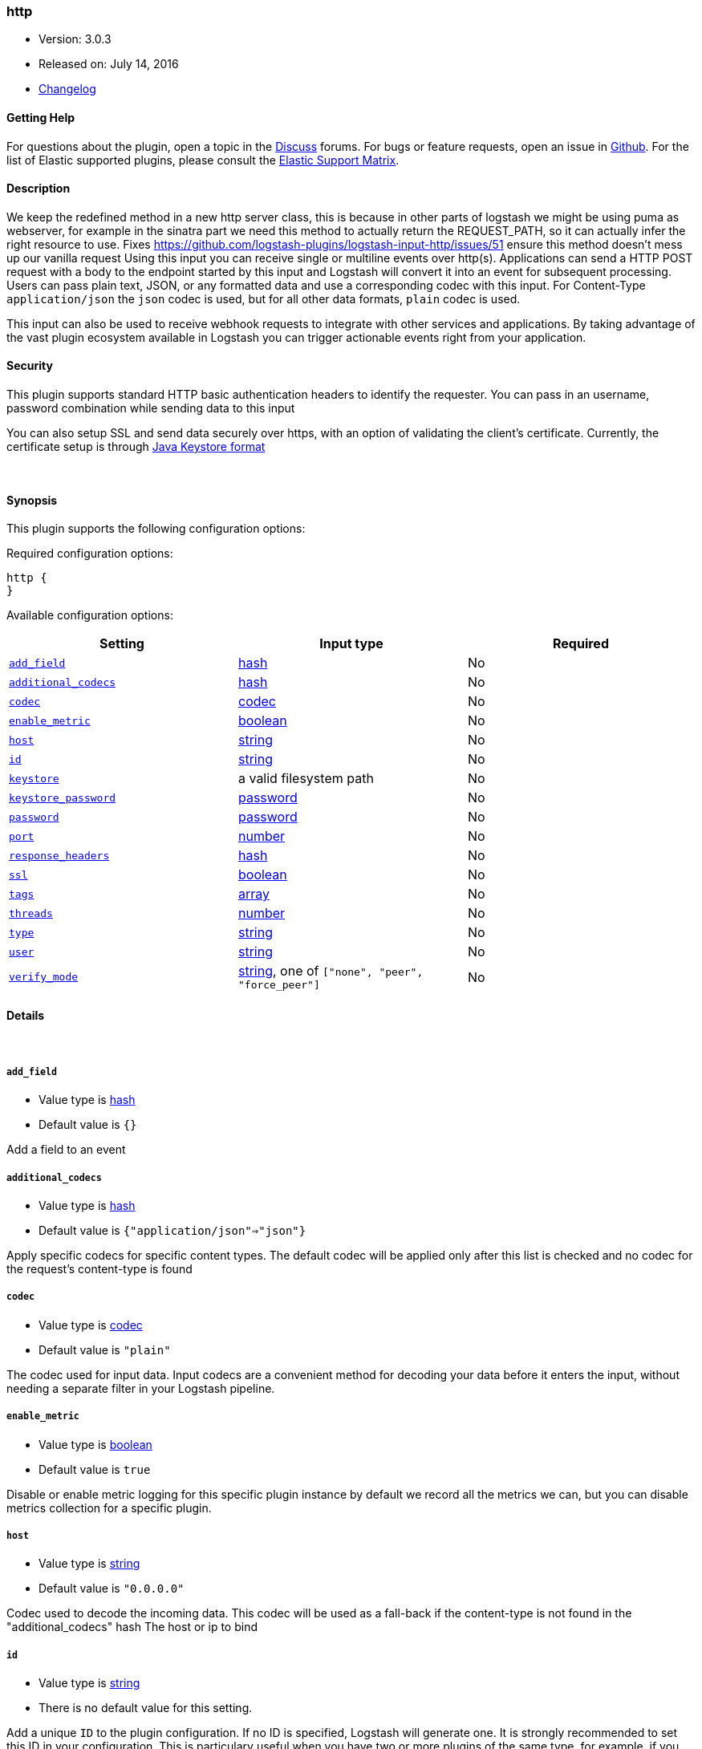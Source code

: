 [[plugins-inputs-http]]
=== http

* Version: 3.0.3
* Released on: July 14, 2016
* https://github.com/logstash-plugins/logstash-input-http/blob/master/CHANGELOG.md#303[Changelog]



==== Getting Help

For questions about the plugin, open a topic in the http://discuss.elastic.co[Discuss] forums. For bugs or feature requests, open an issue in https://github.com/elastic/logstash[Github].
For the list of Elastic supported plugins, please consult the https://www.elastic.co/support/matrix#show_logstash_plugins[Elastic Support Matrix].

==== Description

We keep the redefined method in a new http server class, this is because
in other parts of logstash we might be using puma as webserver, for example
in the sinatra part we need this method to actually return the REQUEST_PATH, 
so it can actually infer the right resource to use.
Fixes https://github.com/logstash-plugins/logstash-input-http/issues/51
ensure this method doesn't mess up our vanilla request
Using this input you can receive single or multiline events over http(s).
Applications can send a HTTP POST request with a body to the endpoint started by this
input and Logstash will convert it into an event for subsequent processing. Users 
can pass plain text, JSON, or any formatted data and use a corresponding codec with this
input. For Content-Type `application/json` the `json` codec is used, but for all other
data formats, `plain` codec is used.

This input can also be used to receive webhook requests to integrate with other services
and applications. By taking advantage of the vast plugin ecosystem available in Logstash
you can trigger actionable events right from your application.

==== Security
This plugin supports standard HTTP basic authentication headers to identify the requester.
You can pass in an username, password combination while sending data to this input

You can also setup SSL and send data securely over https, with an option of validating 
the client's certificate. Currently, the certificate setup is through 
https://docs.oracle.com/cd/E19509-01/820-3503/ggfen/index.html[Java Keystore 
format]


&nbsp;

==== Synopsis

This plugin supports the following configuration options:

Required configuration options:

[source,json]
--------------------------
http {
}
--------------------------



Available configuration options:

[cols="<,<,<",options="header",]
|=======================================================================
|Setting |Input type|Required
| <<plugins-inputs-http-add_field>> |<<hash,hash>>|No
| <<plugins-inputs-http-additional_codecs>> |<<hash,hash>>|No
| <<plugins-inputs-http-codec>> |<<codec,codec>>|No
| <<plugins-inputs-http-enable_metric>> |<<boolean,boolean>>|No
| <<plugins-inputs-http-host>> |<<string,string>>|No
| <<plugins-inputs-http-id>> |<<string,string>>|No
| <<plugins-inputs-http-keystore>> |a valid filesystem path|No
| <<plugins-inputs-http-keystore_password>> |<<password,password>>|No
| <<plugins-inputs-http-password>> |<<password,password>>|No
| <<plugins-inputs-http-port>> |<<number,number>>|No
| <<plugins-inputs-http-response_headers>> |<<hash,hash>>|No
| <<plugins-inputs-http-ssl>> |<<boolean,boolean>>|No
| <<plugins-inputs-http-tags>> |<<array,array>>|No
| <<plugins-inputs-http-threads>> |<<number,number>>|No
| <<plugins-inputs-http-type>> |<<string,string>>|No
| <<plugins-inputs-http-user>> |<<string,string>>|No
| <<plugins-inputs-http-verify_mode>> |<<string,string>>, one of `["none", "peer", "force_peer"]`|No
|=======================================================================


==== Details

&nbsp;

[[plugins-inputs-http-add_field]]
===== `add_field` 

  * Value type is <<hash,hash>>
  * Default value is `{}`

Add a field to an event

[[plugins-inputs-http-additional_codecs]]
===== `additional_codecs` 

  * Value type is <<hash,hash>>
  * Default value is `{"application/json"=>"json"}`

Apply specific codecs for specific content types.
The default codec will be applied only after this list is checked
and no codec for the request's content-type is found

[[plugins-inputs-http-codec]]
===== `codec` 

  * Value type is <<codec,codec>>
  * Default value is `"plain"`

The codec used for input data. Input codecs are a convenient method for decoding your data before it enters the input, without needing a separate filter in your Logstash pipeline.

[[plugins-inputs-http-enable_metric]]
===== `enable_metric` 

  * Value type is <<boolean,boolean>>
  * Default value is `true`

Disable or enable metric logging for this specific plugin instance
by default we record all the metrics we can, but you can disable metrics collection
for a specific plugin.

[[plugins-inputs-http-host]]
===== `host` 

  * Value type is <<string,string>>
  * Default value is `"0.0.0.0"`

Codec used to decode the incoming data.
This codec will be used as a fall-back if the content-type
is not found in the "additional_codecs" hash
The host or ip to bind

[[plugins-inputs-http-id]]
===== `id` 

  * Value type is <<string,string>>
  * There is no default value for this setting.

Add a unique `ID` to the plugin configuration. If no ID is specified, Logstash will generate one. 
It is strongly recommended to set this ID in your configuration. This is particulary useful 
when you have two or more plugins of the same type, for example, if you have 2 grok filters. 
Adding a named ID in this case will help in monitoring Logstash when using the monitoring APIs.

[source,ruby]
---------------------------------------------------------------------------------------------------
output {
 stdout {
   id => "my_plugin_id"
 }
}
---------------------------------------------------------------------------------------------------


[[plugins-inputs-http-keystore]]
===== `keystore` 

  * Value type is <<path,path>>
  * There is no default value for this setting.

The JKS keystore to validate the client's certificates

[[plugins-inputs-http-keystore_password]]
===== `keystore_password` 

  * Value type is <<password,password>>
  * There is no default value for this setting.

Set the truststore password

[[plugins-inputs-http-password]]
===== `password` 

  * Value type is <<password,password>>
  * There is no default value for this setting.

Password for basic authorization

[[plugins-inputs-http-port]]
===== `port` 

  * Value type is <<number,number>>
  * Default value is `8080`

The TCP port to bind to

[[plugins-inputs-http-response_headers]]
===== `response_headers` 

  * Value type is <<hash,hash>>
  * Default value is `{"Content-Type"=>"text/plain"}`

specify a custom set of response headers

[[plugins-inputs-http-ssl]]
===== `ssl` 

  * Value type is <<boolean,boolean>>
  * Default value is `false`

SSL Configurations

Enable SSL

[[plugins-inputs-http-tags]]
===== `tags` 

  * Value type is <<array,array>>
  * There is no default value for this setting.

Add any number of arbitrary tags to your event.

This can help with processing later.

[[plugins-inputs-http-threads]]
===== `threads` 

  * Value type is <<number,number>>
  * Default value is `4`

Maximum number of threads to use

[[plugins-inputs-http-type]]
===== `type` 

  * Value type is <<string,string>>
  * There is no default value for this setting.

This is the base class for Logstash inputs.
Add a `type` field to all events handled by this input.

Types are used mainly for filter activation.

The type is stored as part of the event itself, so you can
also use the type to search for it in Kibana.

If you try to set a type on an event that already has one (for
example when you send an event from a shipper to an indexer) then
a new input will not override the existing type. A type set at
the shipper stays with that event for its life even
when sent to another Logstash server.

[[plugins-inputs-http-user]]
===== `user` 

  * Value type is <<string,string>>
  * There is no default value for this setting.

Username for basic authorization

[[plugins-inputs-http-verify_mode]]
===== `verify_mode` 

  * Value can be any of: `none`, `peer`, `force_peer`
  * Default value is `"none"`

Set the client certificate verification method. Valid methods: none, peer, force_peer


